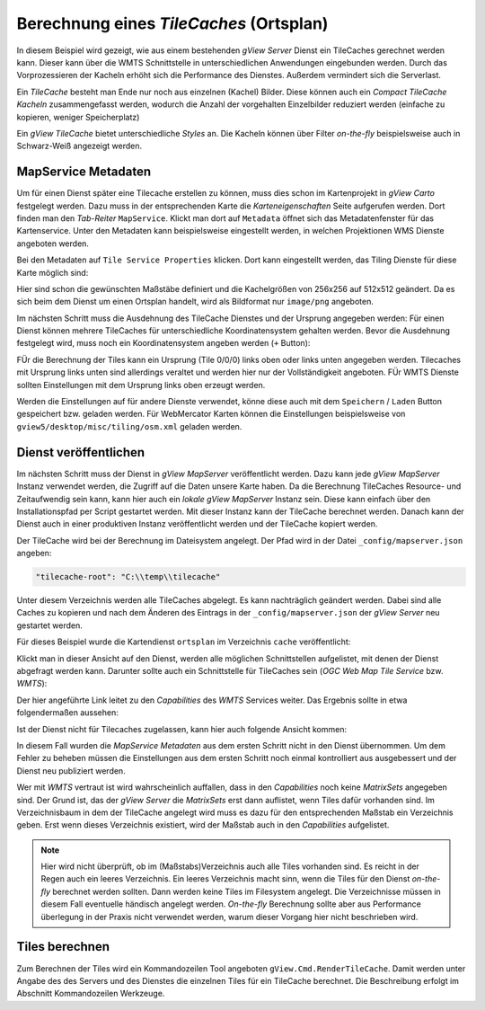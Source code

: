 Berechnung eines *TileCaches* (Ortsplan)
========================================

In diesem Beispiel wird gezeigt, wie aus einem bestehenden *gView Server* Dienst ein TileCaches gerechnet werden kann.
Dieser kann über die WMTS Schnittstelle in unterschiedlichen Anwendungen eingebunden werden. Durch das Vorprozessieren der Kacheln
erhöht sich die Performance des Dienstes. Außerdem vermindert sich die Serverlast.

Ein *TileCache* besteht man Ende nur noch aus einzelnen (Kachel) Bilder. Diese können auch ein *Compact TileCache Kacheln* zusammengefasst werden,
wodurch die Anzahl der vorgehalten Einzelbilder reduziert werden (einfache zu kopieren, weniger Speicherplatz)

Ein *gView TileCache* bietet unterschiedliche *Styles* an. Die Kacheln können über Filter *on-the-fly* beispielsweise auch in Schwarz-Weiß angezeigt werden.

MapService Metadaten
--------------------

Um für einen Dienst später eine Tilecache erstellen zu können, muss dies schon im Kartenprojekt in *gView Carto* festgelegt werden. Dazu muss in der entsprechenden
Karte die *Karteneigenschaften* Seite aufgerufen werden. Dort finden man den *Tab-Reiter* ``MapService``. Klickt man dort auf ``Metadata`` öffnet sich das 
Metadatenfenster für das Kartenservice. Unter den Metadaten kann beispielsweise eingestellt werden, in welchen Projektionen WMS Dienste angeboten werden.

Bei den Metadaten auf ``Tile Service Properties`` klicken. Dort kann eingestellt werden, das Tiling Dienste für diese Karte möglich sind:

.. image:: img/metadata1.png

Hier sind schon die gewünschten Maßstäbe definiert und die Kachelgrößen von 256x256 auf 512x512 geändert. Da es sich beim dem Dienst um einen Ortsplan 
handelt, wird als Bildformat nur ``image/png`` angeboten.

Im nächsten Schritt muss die Ausdehnung des TileCache Dienstes und der Ursprung angegeben werden:
Für einen Dienst können mehrere TileCaches für unterschiedliche Koordinatensystem gehalten werden. Bevor die Ausdehnung festgelegt wird, muss noch ein Koordinatensystem 
angeben werden (``+`` Button):

.. image:: img/metadata2.png

FÜr die Berechnung der Tiles kann ein Ursprung (Tile 0/0/0) links oben oder links unten angegeben werden. Tilecaches mit Ursprung links unten sind allerdings veraltet und 
werden hier nur der Vollständigkeit angeboten. FÜr WMTS Dienste sollten Einstellungen mit dem Ursprung links oben erzeugt werden.

Werden die Einstellungen auf für andere Dienste verwendet, könne diese auch mit dem ``Speichern`` / ``Laden`` Button gespeichert bzw. geladen werden.
Für WebMercator Karten können die Einstellungen beispielsweise von ``gview5/desktop/misc/tiling/osm.xml`` geladen werden.

Dienst veröffentlichen
----------------------

Im nächsten Schritt muss der Dienst in *gView MapServer* veröffentlicht werden. Dazu kann jede *gView MapServer* Instanz verwendet werden, die Zugriff auf die Daten
unsere Karte haben. Da die Berechnung TileCaches Resource- und Zeitaufwendig sein kann, kann hier auch ein *lokale* *gView MapServer* Instanz sein. Diese kann einfach über den 
Installationspfad per Script gestartet werden. Mit dieser Instanz kann der TileCache berechnet werden. Danach kann der Dienst auch in einer produktiven Instanz veröffentlicht 
werden und der TileCache kopiert werden.

Der TileCache wird bei der Berechnung im Dateisystem angelegt. Der Pfad wird in der Datei ``_config/mapserver.json`` angeben:

.. code::

    "tilecache-root": "C:\\temp\\tilecache"

Unter diesem Verzeichnis werden alle TileCaches abgelegt. Es kann nachträglich geändert werden. Dabei sind alle Caches zu kopieren und nach dem Änderen des Eintrags in der 
``_config/mapserver.json`` der *gView Server* neu gestartet werden.

Für dieses Beispiel wurde die Kartendienst ``ortsplan`` im Verzeichnis ``cache`` veröffentlicht:

.. image:: img/service1.png

Klickt man in dieser Ansicht auf den Dienst, werden alle möglichen Schnittstellen aufgelistet, mit denen der Dienst abgefragt werden kann.
Darunter sollte auch ein Schnittstelle für TileCaches sein (*OGC Web Map Tile Service* bzw. *WMTS*):

.. image:: img/service2.png

Der hier angeführte Link leitet zu den *Capabilities* des *WMTS* Services weiter. Das Ergebnis sollte in etwa folgendermaßen aussehen:

.. image:: img/service3.png

Ist der Dienst nicht für Tilecaches zugelassen, kann hier auch folgende Ansicht kommen:

.. image:: img/service4.png

In diesem Fall wurden die *MapService Metadaten* aus dem ersten Schritt nicht in den Dienst übernommen. Um dem Fehler zu beheben müssen die Einstellungen aus dem ersten Schritt noch einmal kontrolliert
aus ausgebessert und der Dienst neu publiziert werden. 

Wer mit *WMTS* vertraut ist wird wahrscheinlich auffallen, dass in den *Capabilities* noch keine *MatrixSets* angegeben sind.
Der Grund ist, das der *gView Server* die *MatrixSets* erst dann auflistet, wenn Tiles dafür vorhanden sind. Im Verzeichnisbaum in dem der TileCache angelegt wird muss es dazu für den entsprechenden Maßstab 
ein Verzeichnis geben. Erst wenn dieses Verzeichnis existiert, wird der Maßstab auch in den *Capabilities* aufgelistet.

.. note::
   Hier wird nicht überprüft, ob im (Maßstabs)Verzeichnis auch alle Tiles vorhanden sind. Es reicht in der Regen auch ein leeres Verzeichnis. Ein leeres Verzeichnis macht sinn, wenn die Tiles für den Dienst *on-the-fly* berechnet werden sollten.
   Dann werden keine Tiles im Filesystem angelegt. Die Verzeichnisse müssen in diesem Fall eventuelle händisch angelegt werden. *On-the-fly* Berechnung sollte aber aus Performance überlegung in der Praxis nicht verwendet werden, warum dieser 
   Vorgang hier nicht beschrieben wird.
   
Tiles berechnen
---------------

Zum Berechnen der Tiles wird ein Kommandozeilen Tool angeboten ``gView.Cmd.RenderTileCache``. Damit werden unter Angabe des des Servers und des Dienstes die einzelnen Tiles für ein TileCache berechnet.
Die Beschreibung erfolgt im Abschnitt Kommandozeilen Werkzeuge.  

